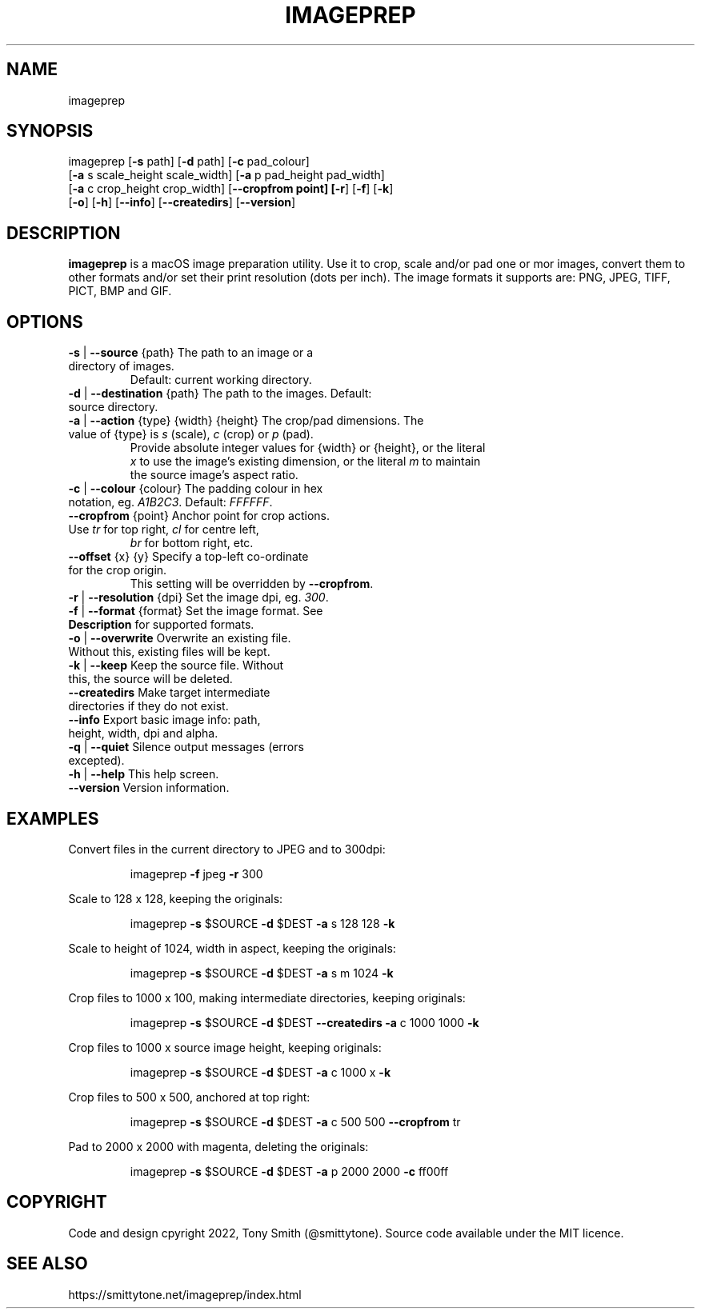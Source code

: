 .TH IMAGEPREP "1" "May 2022" "imageprep 6.3.4 (104)"
.SH NAME
imageprep
.SH SYNOPSIS
imageprep [\fB\-s\fR path] [\fB\-d\fR path] [\fB\-c\fR pad_colour]
          [\fB\-a\fR s scale_height scale_width] [\fB\-a\fR p pad_height pad_width]
          [\fB\-a\fR c crop_height crop_width] [\fB\-\-cropfrom point] [\fB\-r\fR] [\fB\-f\fR] [\fB\-k\fR]
          [\fB\-o\fR] [\fB\-h\fR] [\fB\-\-info\fR] [\fB\-\-createdirs\fR] [\fB\-\-version\fR]

.SH DESCRIPTION
.PP
\fBimageprep\fR is a macOS image preparation utility. Use it to crop, scale and/or pad one or mor images, convert them to other formats and/or set their print resolution (dots per inch). The image formats it supports are: PNG, JPEG, TIFF, PICT, BMP and GIF.

.SH OPTIONS
.TP
\fB\-s\fR | \fB\-\-source\fR {path}                  The path to an image or a directory of images.
                               Default: current working directory.
.TP
\fB\-d\fR | \fB\-\-destination\fR {path}             The path to the images. Default: source directory.
.TP
\fB\-a\fR | \fB\-\-action\fR {type} {width} {height} The crop/pad dimensions. The value of {type} is \fIs\fR (scale), \fIc\fR (crop) or \fIp\fR (pad).
                               Provide absolute integer values for {width} or {height}, or the literal
                               \fIx\fR to use the image's existing dimension, or the literal \fIm\fR to maintain
                               the source image's aspect ratio.
.TP
\fB\-c\fR | \fB\-\-colour\fR {colour}                The padding colour in hex notation, eg. \fIA1B2C3\fR. Default: \fIFFFFFF\fR.
.TP
\fB\-\-cropfrom\fR {point}                    Anchor point for crop actions. Use \fItr\fR for top right, \fIcl\fR for centre left,
                               \fIbr\fR for bottom right, etc.
.TP
\fB\-\-offset\fR {x} {y}                      Specify a top\-left co\-ordinate for the crop origin.
                               This setting will be overridden by \fB\-\-cropfrom\fR.
.TP
\fB\-r\fR | \fB\-\-resolution\fR {dpi}               Set the image dpi, eg. \fI300\fR.
.TP
\fB\-f\fR | \fB\-\-format\fR {format}                Set the image format. See \fBDescription\fR for supported formats.
.TP
\fB\-o\fR | \fB\-\-overwrite\fR                      Overwrite an existing file. Without this, existing files will be kept.
.TP
\fB\-k\fR | \fB\-\-keep\fR                           Keep the source file. Without this, the source will be deleted.
.TP
\fB\-\-createdirs\fR                          Make target intermediate directories if they do not exist.
.TP
\fB\-\-info\fR                                Export basic image info: path, height, width, dpi and alpha.
.TP
\fB\-q\fR | \fB\-\-quiet\fR                          Silence output messages (errors excepted).
.TP
\fB\-h\fR | \fB\-\-help\fR                           This help screen.
.TP
\fB\-\-version\fR                             Version information.

.SH EXAMPLES

Convert files in the current directory to JPEG and to 300dpi:
.IP
imageprep \fB\-f\fR jpeg \fB\-r\fR 300
.PP

Scale to 128 x 128, keeping the originals:
.IP
imageprep \fB\-s\fR $SOURCE \fB\-d\fR $DEST \fB\-a\fR s 128 128 \fB\-k\fR
.PP

Scale to height of 1024, width in aspect, keeping the originals:
.IP
imageprep \fB\-s\fR $SOURCE \fB\-d\fR $DEST \fB\-a\fR s m 1024 \fB\-k\fR
.PP

Crop files to 1000 x 100, making intermediate directories, keeping originals:
.IP
imageprep \fB\-s\fR $SOURCE \fB\-d\fR $DEST \fB\-\-createdirs\fR \fB\-a\fR c 1000 1000 \fB\-k\fR
.PP

Crop files to 1000 x source image height, keeping originals:
.IP
imageprep \fB\-s\fR $SOURCE \fB\-d\fR $DEST \fB\-a\fR c 1000 x \fB\-k\fR
.PP

Crop files to 500 x 500, anchored at top right:
.IP
imageprep \fB\-s\fR $SOURCE \fB\-d\fR $DEST \fB\-a\fR c 500 500 \fB\-\-cropfrom\fR tr
.PP

Pad to 2000 x 2000 with magenta, deleting the originals:
.IP
imageprep \fB\-s\fR $SOURCE \fB\-d\fR $DEST \fB\-a\fR p 2000 2000 \fB\-c\fR ff00ff
.PP

.SH COPYRIGHT
Code and design cpyright 2022, Tony Smith (@smittytone). Source code available under the MIT licence.

.SH "SEE ALSO"
https://smittytone.net/imageprep/index.html
